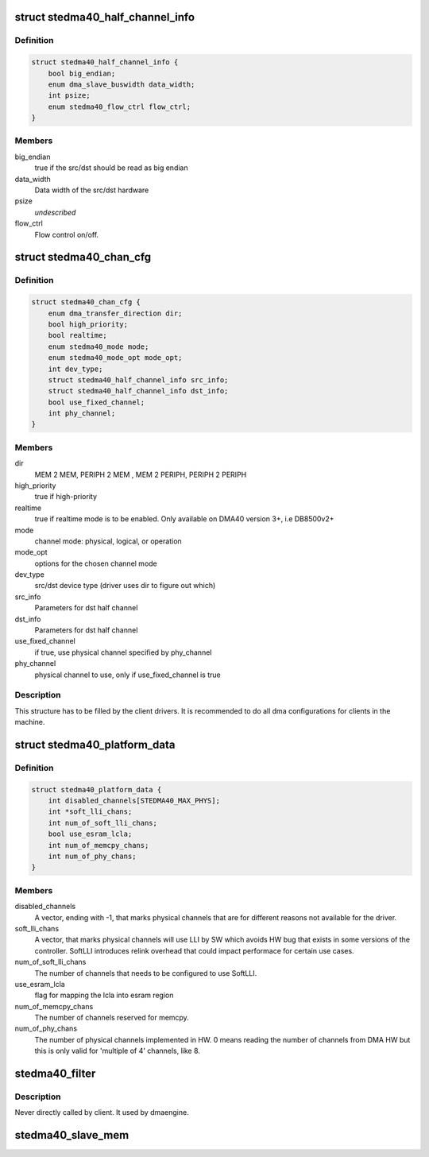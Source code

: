 .. -*- coding: utf-8; mode: rst -*-
.. src-file: include/linux/platform_data/dma-ste-dma40.h

.. _`stedma40_half_channel_info`:

struct stedma40_half_channel_info
=================================

.. c:type:: struct stedma40_half_channel_info

    dst/src channel configuration

.. _`stedma40_half_channel_info.definition`:

Definition
----------

.. code-block:: c

    struct stedma40_half_channel_info {
        bool big_endian;
        enum dma_slave_buswidth data_width;
        int psize;
        enum stedma40_flow_ctrl flow_ctrl;
    }

.. _`stedma40_half_channel_info.members`:

Members
-------

big_endian
    true if the src/dst should be read as big endian

data_width
    Data width of the src/dst hardware

psize
    *undescribed*

flow_ctrl
    Flow control on/off.

.. _`stedma40_chan_cfg`:

struct stedma40_chan_cfg
========================

.. c:type:: struct stedma40_chan_cfg

    Structure to be filled by client drivers.

.. _`stedma40_chan_cfg.definition`:

Definition
----------

.. code-block:: c

    struct stedma40_chan_cfg {
        enum dma_transfer_direction dir;
        bool high_priority;
        bool realtime;
        enum stedma40_mode mode;
        enum stedma40_mode_opt mode_opt;
        int dev_type;
        struct stedma40_half_channel_info src_info;
        struct stedma40_half_channel_info dst_info;
        bool use_fixed_channel;
        int phy_channel;
    }

.. _`stedma40_chan_cfg.members`:

Members
-------

dir
    MEM 2 MEM, PERIPH 2 MEM , MEM 2 PERIPH, PERIPH 2 PERIPH

high_priority
    true if high-priority

realtime
    true if realtime mode is to be enabled.  Only available on DMA40
    version 3+, i.e DB8500v2+

mode
    channel mode: physical, logical, or operation

mode_opt
    options for the chosen channel mode

dev_type
    src/dst device type (driver uses dir to figure out which)

src_info
    Parameters for dst half channel

dst_info
    Parameters for dst half channel

use_fixed_channel
    if true, use physical channel specified by phy_channel

phy_channel
    physical channel to use, only if use_fixed_channel is true

.. _`stedma40_chan_cfg.description`:

Description
-----------

This structure has to be filled by the client drivers.
It is recommended to do all dma configurations for clients in the machine.

.. _`stedma40_platform_data`:

struct stedma40_platform_data
=============================

.. c:type:: struct stedma40_platform_data

    Configuration struct for the dma device.

.. _`stedma40_platform_data.definition`:

Definition
----------

.. code-block:: c

    struct stedma40_platform_data {
        int disabled_channels[STEDMA40_MAX_PHYS];
        int *soft_lli_chans;
        int num_of_soft_lli_chans;
        bool use_esram_lcla;
        int num_of_memcpy_chans;
        int num_of_phy_chans;
    }

.. _`stedma40_platform_data.members`:

Members
-------

disabled_channels
    A vector, ending with -1, that marks physical channels
    that are for different reasons not available for the driver.

soft_lli_chans
    A vector, that marks physical channels will use LLI by SW
    which avoids HW bug that exists in some versions of the controller.
    SoftLLI introduces relink overhead that could impact performace for
    certain use cases.

num_of_soft_lli_chans
    The number of channels that needs to be configured
    to use SoftLLI.

use_esram_lcla
    flag for mapping the lcla into esram region

num_of_memcpy_chans
    The number of channels reserved for memcpy.

num_of_phy_chans
    The number of physical channels implemented in HW.
    0 means reading the number of channels from DMA HW but this is only valid
    for 'multiple of 4' channels, like 8.

.. _`stedma40_filter`:

stedma40_filter
===============

.. c:function:: bool stedma40_filter(struct dma_chan *chan, void *data)

    Provides stedma40_chan_cfg to the ste_dma40 dma driver via the dmaengine framework. does some checking of what's provided.

    :param struct dma_chan \*chan:
        dmaengine handle.

    :param void \*data:
        Must be of type: struct stedma40_chan_cfg and is
        the configuration of the framework.

.. _`stedma40_filter.description`:

Description
-----------

Never directly called by client. It used by dmaengine.



.. _`stedma40_slave_mem`:

stedma40_slave_mem
==================

.. c:function:: struct dma_async_tx_descriptor *stedma40_slave_mem(struct dma_chan *chan, dma_addr_t addr, unsigned int size, enum dma_transfer_direction direction, unsigned long flags)

    Transfers a raw data buffer to or from a slave (=device)

    :param struct dma_chan \*chan:
        dmaengine handle

    :param dma_addr_t addr:
        source or destination physicall address.

    :param unsigned int size:
        bytes to transfer

    :param enum dma_transfer_direction direction:
        direction of transfer

    :param unsigned long flags:
        is actually enum dma_ctrl_flags. See dmaengine.h

.. This file was automatic generated / don't edit.

